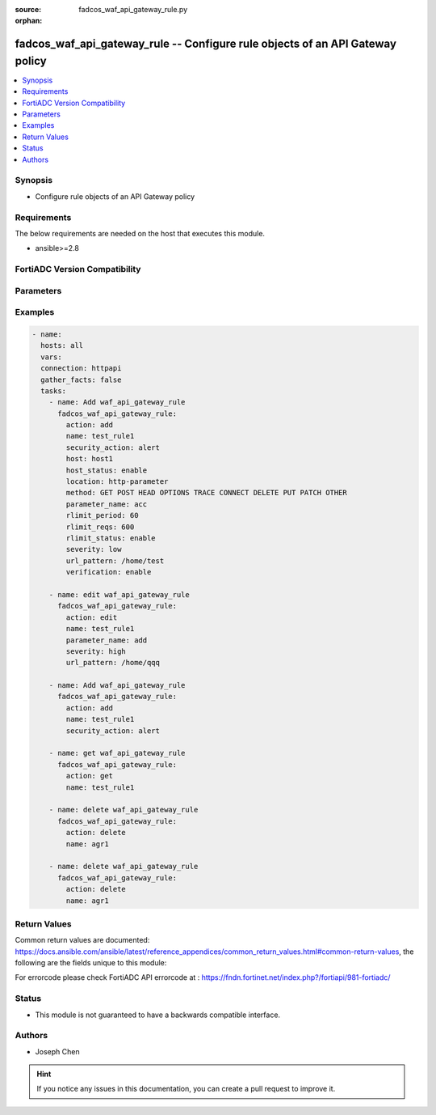 :source: fadcos_waf_api_gateway_rule.py

:orphan:

.. fadcos_waf_api_gateway_rule:

fadcos_waf_api_gateway_rule -- Configure rule objects of an API Gateway policy
++++++++++++++++++++++++++++++++++++++++++++++++++++++++++++++++++++++++++++++++++++++++++++++++++++++

.. versionadded:: 1.3.0

.. contents::
   :local:
   :depth: 1


Synopsis
--------
- Configure rule objects of an API Gateway policy



Requirements
------------
The below requirements are needed on the host that executes this module.

- ansible>=2.8


FortiADC Version Compatibility
------------------------------


.. raw:: html

 <br>
 <table>
 <tr>
 <td></td>
 <td><code class="docutils literal notranslate">v7.1.4 </code></td>
 <td><code class="docutils literal notranslate">v7.2.2 </code></td>
 <td><code class="docutils literal notranslate">v7.4.0 </code></td>
 </tr>
 <tr>
 <td>fadcos_waf_api_gateway_rule</td>
 <td>yes</td>
 <td>yes</td>
 <td>yes</td>
 </tr>
 </table>
 <p>



Parameters
----------


.. raw:: html

    <ul>
    <li> <span class="li-head">action</span> - Type of action to perform on the object. <span class="li-normal">type: str</span> <span class="li-required">required: true</span> </li>
    <li> <span class="li-head">name</span> - Specify the name of the API gateway rule. <span class="li-normal">type: str</span> <span class="li-required">required: true</span> </li>
    <li> <span class="li-head">host</span> - Select the name of a protected host that the Host.<span class="li-normal">type: str</span> <span class="li-required">required: false</span> </li>
    <li> <span class="li-head">host_status</span> - Enable/Disable for applying this rule only to HTTP requests for specific web hosts.<span class="li-normal">type: str</span> <span class="li-required">required: false</span> </li>
    <li> <span class="li-head">security_action</span> - Select the action profile that you want to apply.<span class="li-normal">type: str</span> <span class="li-required">required: false</span> </li>
    <li> <span class="li-head">location</span> - Indicate where to find the API key in HTTP request ("http-header" or "http-parameter").<span class="li-normal">type: str</span> <span class="li-required">required: false</span> </li>
    <li> <span class="li-head">method</span> - Select one or more HTTP methods are allowed when access the API.<span class="li-normal">type: str</span> <span class="li-required">required: false</span> </li>
    <li> <span class="li-head">parameter_name</span> - Specify the HTTP parameter name of the API key. <span class="li-normal">type: str</span> <span class="li-required">required: false</span> </li>
    <li> <span class="li-head">field_name</span> - Specify the header filed name of the API key. <span class="li-normal">type: str</span> <span class="li-required">required: false</span> </li>
    <li> <span class="li-head">rlimit_period</span> - Sets the time spent during which to count how many times a request is received.<span class="li-normal">type: str</span> <span class="li-required">required: false</span> </li>
    <li> <span class="li-head">rlimit_reqs</span> - Sets the condition for the limit of the number of API requests received.<span class="li-normal">type: str</span> <span class="li-required">required: false</span> </li>
    <li> <span class="li-head">rlimit_status</span> - Enable/Disable to do rate limit for API calls.<span class="li-normal">type: str</span> <span class="li-required">required: false</span> </li>
    <li> <span class="li-head">severity</span> - Select which severity level FortiADC uses when using Input Validation.<span class="li-normal">type: str</span> <span class="li-required">required: false</span> </li>
    <li> <span class="li-head">verification</span> - When a user makes an API request, the API key will be included in the HTTP header or parameter.<span class="li-normal">type: str</span> <span class="li-required">required: false</span> </li> 
    <li> <span class="li-head">url_pattern</span> - Matching string. Regular expressions are supported.<span class="li-normal">type: str</span> <span class="li-required">required: false</span> </li> 
    <li> <span class="li-head">exception</span> - Select a user-defined exception configuration object.<span class="li-normal">type: str</span> <span class="li-required">required: false</span> </li>   
    <li> <span class="li-head">vdom</span> - VDOM name if enabled.<span class="li-normal">type: str</span> <span class="li-required">required: true(if VDOM is enabled)</li>
    </ul>


Examples
--------

.. code-block:: yaml+jinja

        - name:
          hosts: all
          vars:
          connection: httpapi
          gather_facts: false
          tasks:
            - name: Add waf_api_gateway_rule
              fadcos_waf_api_gateway_rule:
                action: add
                name: test_rule1
                security_action: alert
                host: host1
                host_status: enable
                location: http-parameter
                method: GET POST HEAD OPTIONS TRACE CONNECT DELETE PUT PATCH OTHER
                parameter_name: acc
                rlimit_period: 60
                rlimit_reqs: 600
                rlimit_status: enable
                severity: low
                url_pattern: /home/test
                verification: enable

            - name: edit waf_api_gateway_rule
              fadcos_waf_api_gateway_rule:
                action: edit
                name: test_rule1
                parameter_name: add
                severity: high
                url_pattern: /home/qqq

            - name: Add waf_api_gateway_rule
              fadcos_waf_api_gateway_rule:
                action: add
                name: test_rule1
                security_action: alert

            - name: get waf_api_gateway_rule
              fadcos_waf_api_gateway_rule:
                action: get
                name: test_rule1

            - name: delete waf_api_gateway_rule
              fadcos_waf_api_gateway_rule:
                action: delete
                name: agr1

            - name: delete waf_api_gateway_rule
              fadcos_waf_api_gateway_rule:
                action: delete
                name: agr1
            
Return Values
-------------
Common return values are documented: https://docs.ansible.com/ansible/latest/reference_appendices/common_return_values.html#common-return-values, the following are the fields unique to this module:

.. raw:: html

    <ul>

    <li> <span class="li-return">200</span> - OK: Request returns successful. </li>
    <li> <span class="li-return">400</span> - Bad Request: Request cannot be processed by the API. </li>
    <li> <span class="li-return">401</span> - Not Authorized: Request without successful login session. </li>
    <li> <span class="li-return">403</span> - Forbidden: Request is missing CSRF token or administrator is missing access profile permissions. </li>
    <li> <span class="li-return">404</span> - Resource Not Found: Unable to find the specified resource. </li>
    <li> <span class="li-return">405</span> - Method Not Allowed: Specified HTTP method is not allowed for this resource. </li>
    <li> <span class="li-return">413</span> - Request Entity Too Large: Request cannot be processed due to large entity.</li>
    <li> <span class="li-return">424</span> - Failed Dependency: Fail dependency can be duplicate resource, missing required parameter, missing required attribute, or invalid attribute value.</li>
    <li> <span class="li-return">429</span> -  Access temporarily blocked: Maximum failed authentications reached. The offended source is temporarily blocked for certain amount of time.</li>
    <li> <span class="li-return">500</span> -  Internal Server Error: Internal error when processing the request.</li>
    </ul>

For errorcode please check FortiADC API errorcode at : https://fndn.fortinet.net/index.php?/fortiapi/981-fortiadc/

Status
------

- This module is not guaranteed to have a backwards compatible interface.


Authors
-------

- Joseph Chen


.. hint::
    If you notice any issues in this documentation, you can create a pull request to improve it.
